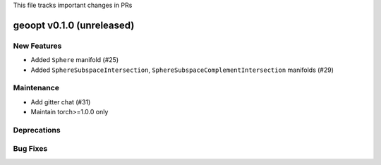 This file tracks important changes in PRs

geoopt v0.1.0 (unreleased)
==========================

New Features
------------
* Added ``Sphere`` manifold (#25)
* Added ``SphereSubspaceIntersection``, ``SphereSubspaceComplementIntersection`` manifolds (#29)

Maintenance
-----------
* Add gitter chat (#31)
* Maintain torch>=1.0.0 only

Deprecations
------------

Bug Fixes
---------
